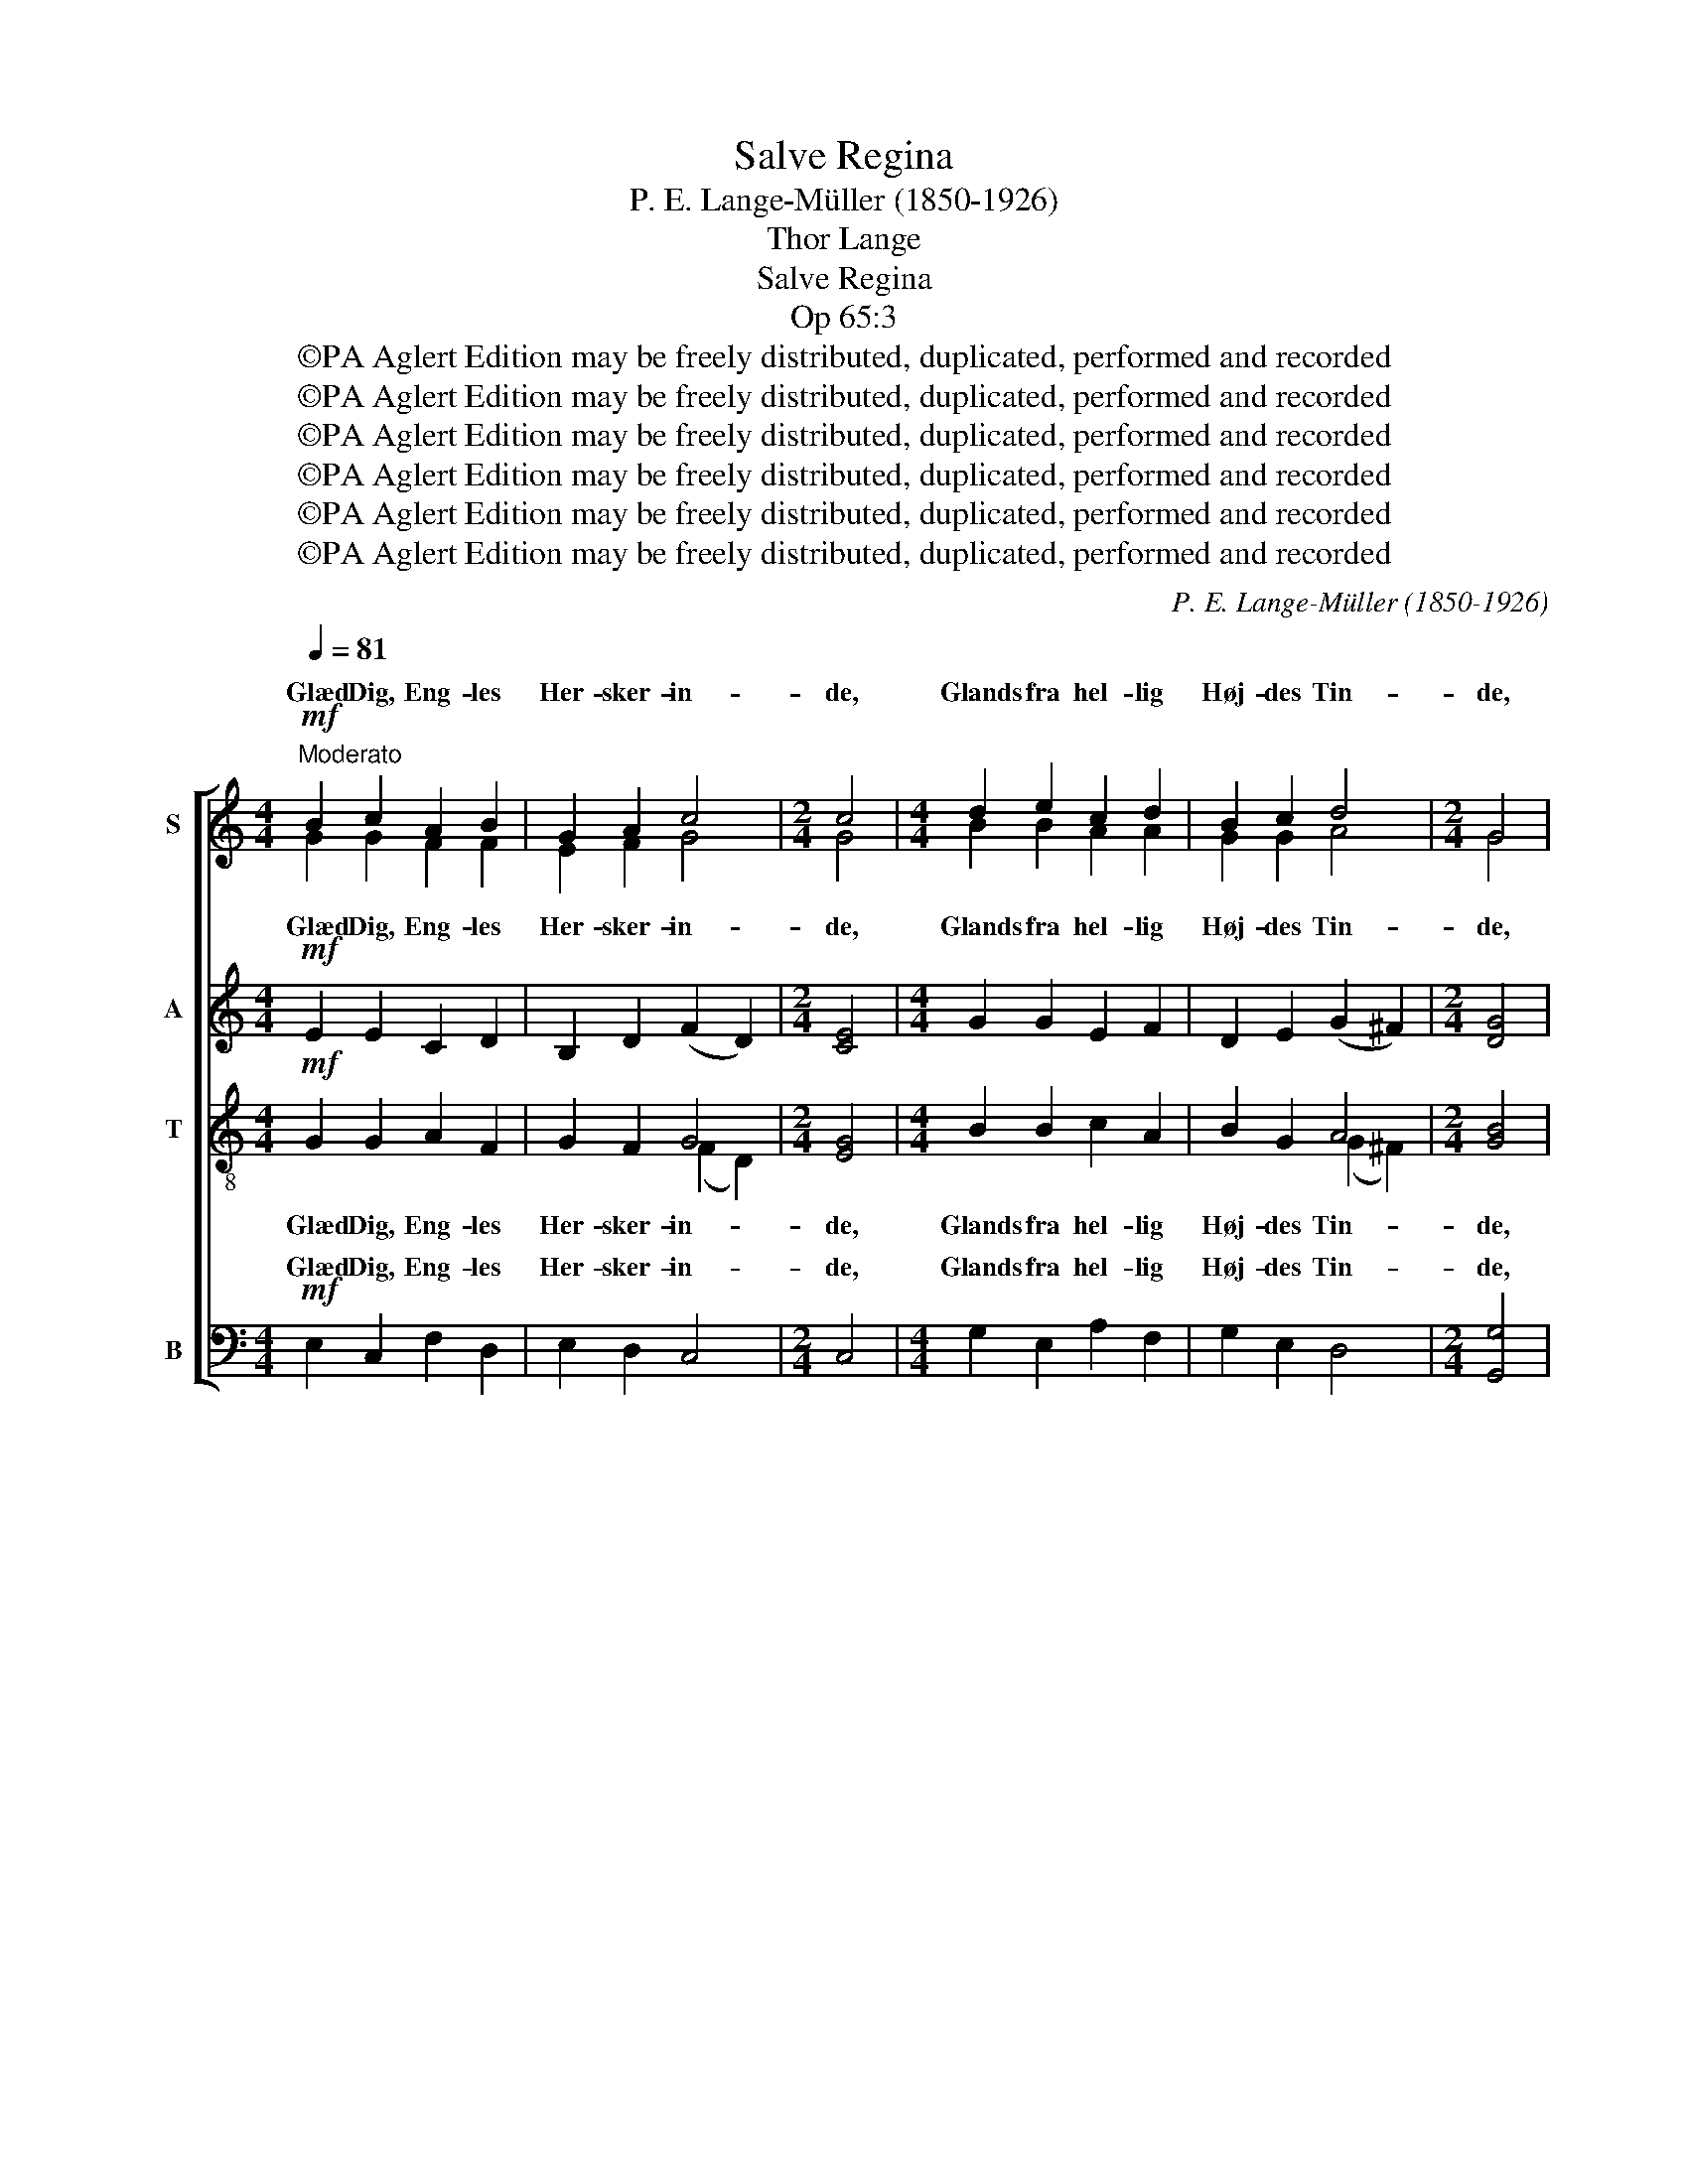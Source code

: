 X:1
T:Salve Regina
T:P. E. Lange-Müller (1850-1926)
T:Thor Lange
T:Salve Regina
T:Op 65:3
T:©PA Aglert Edition may be freely distributed, duplicated, performed and recorded
T:©PA Aglert Edition may be freely distributed, duplicated, performed and recorded
T:©PA Aglert Edition may be freely distributed, duplicated, performed and recorded
T:©PA Aglert Edition may be freely distributed, duplicated, performed and recorded
T:©PA Aglert Edition may be freely distributed, duplicated, performed and recorded
T:©PA Aglert Edition may be freely distributed, duplicated, performed and recorded
C:P. E. Lange-Müller (1850-1926)
Z:©PA Aglert
Z:Edition may be freely distributed, duplicated, performed and recorded
%%score [ ( 1 2 ) ( 3 4 ) ( 5 6 ) ( 7 8 ) ]
L:1/8
Q:1/4=81
M:4/4
K:C
V:1 treble nm="S"
V:2 treble 
V:3 treble nm="A"
V:4 treble 
V:5 treble-8 nm="T"
V:6 treble-8 
V:7 bass nm="B"
V:8 bass 
V:1
"^Moderato"!mf! B2 c2 A2 B2 | G2 A2 c4 |[M:2/4] c4 |[M:4/4] d2 e2 c2 d2 | B2 c2 d4 |[M:2/4] G4 | %6
w: Glæd Dig, Eng- les|Her- sker- in-|de,|Glands fra hel- lig|Høj- des Tin-|de,|
w: ||||||
[M:4/4]!p! z8 | z4 z2!p! A2 | e6"^cresc." d2 |!<(! d2 d2 d2!<)! d2 |!f! g2 ^f2 e2 f2 | %11
w: ||||Lys er o- ver|
w: |et|Lys et|||
 d2 c2"^dim." B2 c2 | A2 G2 !courtesy!=F2 A2 |!p!!<(! G8!<)! | G4 z4 | z8 | z8 |!mf! B4 c4 | %18
w: Ver- den run- det,|o- ver Ver- den|run-|det!|||Hil Dig,|
w: |||||||
 A2 B2 G2 A2 | F3 G G3 A | A4 z4 |!p!!<(! (_B4 c2)!<)! d2 |!mf! d2 ^c2 A2 B2 | %23
w: Al- les al- tid|næ- re Hjælp og|Trøst,|Du, * hvem|Gud lob bæ- re|
w: |||||
!<(! !courtesy!=c2 (Bd) c2!<)! B2 |!f! g2 ^f2 e2 f2 | d2 c2"^dim." B2 c2 | A2 G2 !courtesy!=F2 A2 | %27
w: frem paa * Jor- den,|Him- me- ri- ges|Ju- le- ga- ve,|Him- me- ri- ges|
w: ||||
!p!!<(! G8!<)! | G4 z4 |!p! B2 c2 A2 B2 | G2 A2 c4 |[M:2/4] c4 |[M:4/4] d2 e2 c2 d2 | B2 c2 d4 | %34
w: ||Ju- le- ga- ve,|Chris- te mil-|de!|In- tet Liv gaar|mer til Spil-|
w: Ga-|ve!||||||
[M:2/4] d4 |[M:4/4]!p! d2 ^c2 A2 B2 | !courtesy!=c2 Bd c2 B2 |!p! ^f6"^cresc." e2 |!<(! e6!<)! e2 | %39
w: de,|in- gen Sjæl gaar|tabt ved * Dom- men,|||
w: |||in- gen|Sjæl thi|
!f! e6 d2 | (^c2 Bd) c2 B2 | d6 !courtesy!=c2 | (B2 ce) d2 e2 | !courtesy!=f2 e2 d2 e2 | %44
w: Du er|kom- * * men, thi|Du er|kom- * * men, thi|Du er kom- men,|
w: |||||
 c2 B2 A2 B2 | G2 F2 D4 | C4!mf! A2 B2 | G8 |!mp! G4 x4 |!p!!<(! (e8!<)! |!f!!>(! d8)!>)! | c8 |] %52
w: Du er kom- men,|Du er kom-|men, Du er|kom-|men,|kom-||men.|
w: ||||||||
V:2
 G2 G2 F2 F2 | E2 F2 G4 |[M:2/4] G4 |[M:4/4] B2 B2 A2 A2 | G2 G2 A4 |[M:2/4] G4 | %6
w: ||||||
[M:4/4] A2 B2 G2 A2 | _B2 Ac B2 A2 | A2 ^G2 E2 ^F2 | !courtesy!=G2 ^FA G2 A2 | d2 d2 d2 c2 | %11
w: Væld, hvor- fra et|u- ud- * grun- det|Lys, hvor- fra et|u- ud- * grun- det||
 B2 G2 G2 c2 | A2 G2 F2 A2 | (G2 C2 D4) | C4 x4 | x8 | x8 | x8 | x8 | x8 | x8 | _B4- B2 B2 | %22
w: |||||||||||
 A2 A2 ^F2 G2 | G2 G2 G2 B2 | d2 d2 d2 c2 | B2 G2 G2 c2 | A2 G2 F2 A2 | G2 C2!>(! D4!>)! | C4 x4 | %29
w: |||||Ju- le- ga-|ve!|
 G2 G2 F2 F2 | E2 F2 G4 |[M:2/4] G4 |[M:4/4] B2 B2 A2 A2 | G2 G2 A4 |[M:2/4] G4 | %35
w: ||||||
[M:4/4] A2 G2 ^F2 G2 | G2 G2 G2 B2 | B2 ^A2 ^F2 ^G2 | A2 ^GB A2 B2 | ^c6 d2 | x8 | B6 A2 | %42
w: ||in- gen Sjæl gaar|tabt ved * Dom- men,||||
 B2 GA B2 c2 | c2 c2 c2 B2 | G2 G2 G2 F2 | G2 F2 D4 | C4 F2 F2 | (E4 F4) | E4 A2 B2 | (G8 | %50
w: ||||||* Du er||
 A4 B4) | x8 |] %52
w: ||
V:3
!mf! E2 E2 C2 D2 | B,2 D2 (F2 D2) |[M:2/4] [CE]4 |[M:4/4] G2 G2 E2 F2 | D2 E2 (G2 ^F2) | %5
w: Glæd Dig, Eng- les|Her- sker- in- *|de,|Glands fra hel- lig|Høj- des Tin- *|
w: |||||
[M:2/4] [DG]4 |[M:4/4]!p! !courtesy!=F2 F2 E2 E2 | F2 F2 F2 F2 | E2 E2"^cresc." ^C2 D2 | %9
w: de,|Væld, hvor- fra et|u- ud- grun- det|Lys, hvor- fra et|
w: ||||
 D2 D2 D2 [DA]2 |!f! [GB]2 [^FB]2 [EB]2 [FA]2 | [D^F]2 [CE]2"^dim." [B,E]2 C2 | C2 C2 C2 C2 | %13
w: u- ud- grun- det|Lys er o- ver|Ver- den run- det,|o- ver Ver- den|
w: ||||
!p! (C2 A,2!>(! B,4)!>)! | C4 z4 | z8 | z8 |!mf! [B,F]4 [CE]4 | [DF]2 [DF]2 [CE]2 [CE]2 | %19
w: run- * *|det!|||Hil Dig,|Al- les al- tid|
w: ||||||
 [A,D]3 [CE] [CE]3 [CF] | [CF]4 z4 |!p!!<(! G6!<)! G2 |!mf! ^F2 E2 ^C2 D2 | %23
w: næ- re Hjælp og|Trøst,|Du, hvem|Gud lob bæ- re|
w: ||||
!<(! E2 D2 E2!<)! [DG]2 |!f! [GB]2 [^FB]2 [EB]2 [FA]2 | [D^F]2 [CE]2"^dim." [B,E]2 C2 | %26
w: frem paa Jor- den,|Him- me- ri- ges|Ju- le- ga- ve,|
w: |||
 C2 C2 C2 C2 |!p!!<(! C2!<)! A,2!>(! B,4!>)! | C4 z4 |!p! E2 E2 C2 D2 | B,2 D2 (F2 D2) | %31
w: Him- me- ri- ges|Ju- le- ga-|ve!|Ju- le- ga- ve,|Chris- te mil- *|
w: |||||
[M:2/4] C4 |[M:4/4] G2 G2 E2 F2 | D2 E2 (G2 ^F2) |[M:2/4] [DG]4 | %35
w: de!|In- tet Liv gaar|mer til Spil- *|de,|
w: ||||
[M:4/4]!p! !courtesy!=F2 E2 ^C2 D2 | E2 D2 E2 G2 | ^F2 E2 ^D2"^cresc." E2 | E6 [EB]2 | %39
w: in- gen Sjæl gaar|tabt ved Dom- men,|in- gen Sjæl gaar|tabt, thi|
w: ||||
!f! [E^c]6 [^FB]2 | (^G2 ^F2) G2 A2 | B6 A2 | (^F2 E2) F2 G2 | A6 G2 | E6 !courtesy!=F2 | %45
w: Du er|kom- * men, thi|Du er|kom- * men, thi|||
w: ||||Du er|kom- men,|
 E2 D2 (C2 B,2) | C4!mf! C2 B,2 | B,8 | C4!mp! [CF]2 [B,F]2 |!<(! (E8!<)! |!f!!>(! F8)!>)! | E8 |] %52
w: Du er kom- *|men, Du er|kom-|men, Du er|kom-||men.|
w: |||||||
V:4
 x8 | x8 |[M:2/4] x4 |[M:4/4] x8 | x8 |[M:2/4] x4 |[M:4/4] x8 | x8 | x8 | x8 | x8 | x8 | x8 | x8 | %14
w: ||||||||||||||
 x8 | x8 | x8 | x8 | x8 | x8 | x8 | x8 | x8 | x8 | x8 | x8 | x8 | x8 | x8 | x8 | x8 |[M:2/4] x4 | %32
w: ||||||||||||||||||
[M:4/4] x8 | x8 |[M:2/4] x4 |[M:4/4] x8 | x8 | x8 | x8 | x8 | x8 | (E2 ^F2 !courtesy!=G2) F2 | x8 | %43
w: |||||||||||
 !courtesy!=F2 E2 D2 E2 | E2 D2 C2 B,2 | x8 | x8 | x8 | x8 | (B,4 C4- | C4 D4) | x8 |] %52
w: Du er kom- men,|Du er kom- men,||||||||
V:5
!mf! G2 G2 A2 F2 | G2 F2 G4 |[M:2/4] [EG]4 |[M:4/4] B2 B2 c2 A2 | B2 G2 A4 |[M:2/4] [GB]4 | %6
w: Glæd Dig, Eng- les|Her- sker- in-|de,|Glands fra hel- lig|Høj- des Tin-|de,|
[M:4/4]!p! c2 B2 B2 c2 | d2 c2 d2 c2 | c2 B2"^cresc." ^G2 A2 | B2 A2 B2 [Ad]2 |!f! [Bd]6 [Ac]2 | %11
w: Væld, hvor- fra et|u- ud- grun- det|Lys, hvor- fra et|u- ud- grun- det|Lys er|
 B2 A2"^dim." G2 G2 | A2 A2 A2 F2 |!p!!<(! (E4!<)!!>(! F4)!>)! | E4 z4 |!mf! B4 c4 | A2 B2 G2 A2 | %17
w: o- ver Ver- den,|o- ver Ver- den|run- *|det!|Hil Dig,|Al- les al- tid|
 F3 G G3 A |!>(! (A2!>)! G2) z4 | z4 z2!mf! c2 | f2 e2 c2 d2 | _e2 (df) e2 d2 | A4 A2 G2 | %23
w: næ- re Hjælp og|Trøst, *|hvem|Gud lob bæ- re|frem paa * Jor- den,|frem i det|
!<(! G4 G2!<)! [GB]2 |!f! [Bd]6 [Ac]2 | B2 A2"^dim." G2 G2 | A2 A2 A2 F2 | %27
w: La- ve sit|Him- me-|ri- ges Ga- ve,|Him- me- ri- ges|
!p!!<(! (E4!<)!!>(! F4)!>)! | E4 z4 |!p! G2 G2 A2 F2 | G2 F2 G4 |[M:2/4] G4 |[M:4/4] B2 B2 c2 A2 | %33
w: Ga- *|ve!|Ju- le- ga- ve,|Chris- te mil-|de!|In- tet Liv gaar|
 B2 G2 A4 |[M:2/4] B4 |[M:4/4]!p! A2 A2 A2 G2 | G6 d2 | d2 ^c2 ^A2"^cresc." B2 | ^c2 B2 c2 e2 | %39
w: mer til Spil-|de,|in- gen Sjæl gaar|tabt, nej|in- gen Sjæl gaar|tabt ved Dom- men,|
!f! a2 ^g2 ^f2 g2 | e2 d2 ^c2 d2 | [Bd]6 [!courtesy!=ce]2 | (d2 e2) d2 c2 | [Ac]6 B2 | %44
w: Du er kom- men,|Du er kom- men,|Du er|kom- * men, thi|Du er|
 (c2 d2) e2 d2 | B2 A2 (G2 F2) | E4!mf! A2 F2 | G8 | G4!mp! A2 F2 |!<(! (G4 A4!<)! | %50
w: kom- * men, thi|Du er kom- *|men, Du er|kom-|men, Du er|kom- *|
!f!!>(! G8)!>)! | G8 |] %52
w: |men.|
V:6
 x8 | x4 (F2 D2) |[M:2/4] x4 |[M:4/4] x8 | x4 (G2 ^F2) |[M:2/4] x4 |[M:4/4] x8 | x8 | x8 | x8 | %10
 x8 | x8 | x8 | x8 | x8 | G4 G4 | x8 | x8 | x8 | x8 | x8 | x8 | x8 | x8 | x8 | x8 | x8 | x8 | x8 | %29
 x8 | G2 F2 (F2 D2) |[M:2/4] E4 |[M:4/4] x8 | B2 G2 (G2 ^F2) |[M:2/4] G4 |[M:4/4] x8 | x8 | x8 | %38
 x8 | x8 | x8 | x8 | x8 | x8 | x8 | x8 | x8 | x8 | x8 | x8 | x8 | x8 |] %52
V:7
!mf! E,2 C,2 F,2 D,2 | E,2 D,2 C,4 |[M:2/4] C,4 |[M:4/4] G,2 E,2 A,2 F,2 | G,2 E,2 D,4 | %5
w: Glæd Dig, Eng- les|Her- sker- in-|de,|Glands fra hel- lig|Høj- des Tin-|
[M:2/4] [G,,G,]4 |[M:4/4]!p! !courtesy!=F,2 D,2 E,2 C,2 | _B,,2 [F,,F,]2 [B,,F,]2 [F,,F,]2 | %8
w: de,|Væld, hvor- fra et|u- ud- grun- det|
 A,,2 B,,2"^cresc." ^C,2 B,,A,, | G,,2 [D,,D,]2 [G,,D,]2 [^F,,^F,]2 | %10
w: Lys, hvor- fra et *|u- ud- grun- det|
!f! [E,,E,]2 [^F,,^F,]2 [G,,G,]2 A,,2 | B,,2 C,2"^dim." D,2 [E,,E,]2 | %12
w: Lys er o- ver|Ver- den run- det,|
 [!courtesy!=F,,!courtesy!=F,]2 [G,,G,]2 [A,,A,]2 [D,,D,]2 |!p! (G,4 G,,4) | C,4 z4!mf! | G,4 E,4 | %16
w: o- ver Ver- den|run- *|det!|Hil Dig,|
 F,2 F,2 E,2 E,2 | D,4 C,4 | B,,6 A,,2 | D,3 C, C,3 [F,,F,] | [F,,F,]4 C,2 _B,,2 | G,,6 G,,2 | %22
w: Al- les al- tid|næ- re|al- tid|næ- re Hjælp og|Trøst, hil Dig,|Al- les|
 A,,4 ^F,2 (E,D,) |!<(! C,2 [G,,G,]2 [C,G,]2 ([G,,G,]!<)![^F,,^F,]) | %24
w: Trøst, Du, hvem *|Gud lob bæ- re *|
!f! [E,,E,]2 [^F,,^F,]2 [G,,G,]2 A,,2 | B,,2 C,2"^dim." D,2 [E,,E,]2 | %26
w: Him- me- ri- ges|Ju- le- ga- ve,|
 [!courtesy!=F,,!courtesy!=F,]2 [G,,G,]2 [A,,A,]2 [D,,D,]2!p! | %27
w: Him- me- ri- ges|
!<(! G,2 A,2!<)!!>(! (G,2 G,,2)!>)! | C,4 z4 |!p! E,2 C,2 F,2 D,2 | E,2 D,2 C,4 |[M:2/4] C,4 | %32
w: Ju- le- ga- *|ve!|Ju- le- ga- ve,|Chris- te mil-|de!|
[M:4/4] G,2 E,2 A,2 F,2 | G,2 E,2 D,4 |[M:2/4] [G,,G,]4 |[M:4/4]!p! D,2 E,2 ^F,2 (E,D,) | %36
w: In- tet Liv gaar|mer til Spil-|de,|in- gen Sjæl gaar *|
 C,2 [G,,G,]2 [C,G,]2 [G,,G,]2 | B,,2 ^C,2 ^D,2"^cresc." (C,B,,) | %38
w: tabt ved Dom- men,|in- gen Sjæl gaar *|
 A,,2 [E,,E,]2 [A,,E,]2 [^G,,^G,]2 |!f! [^F,,^F,]2 [^G,,^G,]2 [A,,A,]2 B,,2 | ^C,2 D,2 E,2 ^F,2 | %41
w: tabt ved Dom- men,|Du er kom- men,|Du er kom- men,|
 !courtesy!=G,2 ^F,2 E,2 F,2 | D,2 !courtesy!=C,2 B,,2 A,,2 | D,2 E,2 !courtesy!=F,2 [G,,G,]2 | %44
w: Du er kom- men,|Du er kom- men,|Du er kom- men,|
 [A,,A,]2 B,,2 C,2 D,2 | E,2 F,2 G,4 | [C,G,]4!mf! F,2 D,2 | E,4 D,4 | C,4!mp! F,2 D,2 | %49
w: Du er kom- men,|Du er kom-|men, Du er|kom- *|men, Du er|
!<(! (E,4 F,4!<)! |!f!!>(! G,4 G,,4)!>)! | C,8 |] %52
w: kom- *||men.|
V:8
 x8 | x8 |[M:2/4] x4 |[M:4/4] x8 | x8 |[M:2/4] x4 |[M:4/4] x8 | x8 | x8 | x8 | x8 | x8 | x8 | %13
w: |||||||||||||
w: |||||||||||||
 G,,8 | C,4 x4 | E,4 C,4 | F,2 D,2 E,2 C,2 | x8 | x8 | x8 | x8 | x8 | x8 | x8 | x8 | x8 | x8 | %27
w: ||||||||||||||
w: ||||||||||||||
 G,,8 | C,4 x4 | x8 | x8 |[M:2/4] x4 |[M:4/4] x8 | x8 |[M:2/4] x4 |[M:4/4] x8 | x8 | x8 | x8 | x8 | %40
w: |||||||||||||
w: Ga-|ve!||||||||||||
 x8 | x8 | x8 | x8 | x8 | x4 (G,2 G,,2) | x8 | x8 | x8 | x8 | x8 | x8 |] %52
w: ||||||||||||
w: ||||||||||||

